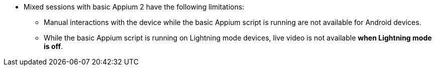 * Mixed sessions with basic Appium 2 have the following limitations:

** Manual interactions with the device while the basic Appium script is running are not available for Android devices.

** While the basic Appium script is running on Lightning mode devices, live video is not available *when Lightning mode is off*.
